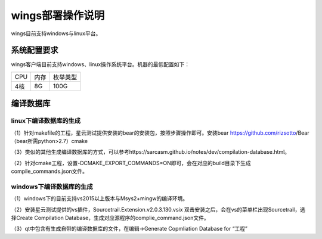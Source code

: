 wings部署操作说明
=============
wings目前支持windows与linux平台。


系统配置要求
---------
wings客户端目前支持windows、linux操作系统平台。机器的最低配置如下：

+------------------------+------------------------+------------------------+
| CPU                    | 内存                   | 枚举类型               | 
+------------------------+------------------------+------------------------+
| 4核                    | 8G                     | 100G                   | 
+------------------------+------------------------+------------------------+


编译数据库
---------

linux下编译数据库的生成
^^^^^^^^
（1）针对makefile的工程，星云测试提供安装的bear的安装包，按照步骤操作即可。安装bear https://github.com/rizsotto/Bear（bear所需python>2.7）cmake

（3）类似的其他生成编译数据库的方式，可以参考https://sarcasm.github.io/notes/dev/compilation-database.html。

（2）针对cmake工程，设置-DCMAKE_EXPORT_COMMANDS=ON即可，会在对应的build目录下生成compile_commands.json文件。


windows下编译数据库的生成
^^^^^^^^
（1）windows下的目前支持vs2015以上版本与Msys2+mingw的编译环境。

（2）安装星云测试提供的vs插件，Sourcetrail.Extension.v2.0.3.130.vsix 双击安装之后，会在vs的菜单栏出现Sourcetrail，选择Create Compilation Database，生成对应源程序的complie_command.json文件。

（3）qt中包含有生成自带的编译数据库的文件，在编辑->Generate Copmliation Database for “工程”
